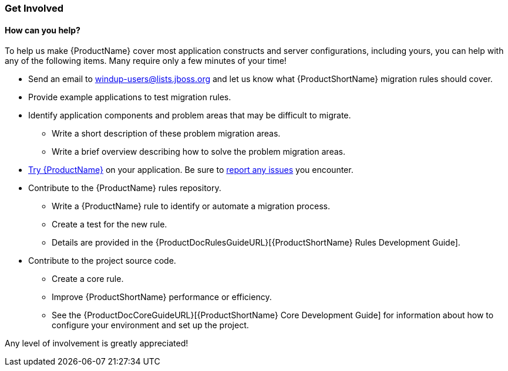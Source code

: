 


[[Get-Involved]]
=== Get Involved

==== How can you help?

To help us make {ProductName} cover most application constructs and server configurations, including yours, you can help with any of the following items. Many require only a few minutes of your time!

* Send an email to windup-users@lists.jboss.org and let us know what {ProductShortName} migration rules should cover.
* Provide example applications to test migration rules.
* Identify application components and problem areas that may be difficult to migrate.
** Write a short description of these problem migration areas.
** Write a brief overview describing how to solve the problem migration areas.
* xref:Execute[Try {ProductName}] on your application. Be sure to xref:Report-Issues[report any issues] you encounter.
* Contribute to the {ProductName} rules repository. 
** Write a {ProductName} rule to identify or automate a migration process.
** Create a test for the new rule.
** Details are provided in the {ProductDocRulesGuideURL}[{ProductShortName} Rules Development Guide].
* Contribute to the project source code. 
** Create a core rule.
** Improve {ProductShortName} performance or efficiency.
** See the {ProductDocCoreGuideURL}[{ProductShortName} Core Development Guide] for information about how to configure your environment and set up the project.

Any level of involvement is greatly appreciated!

